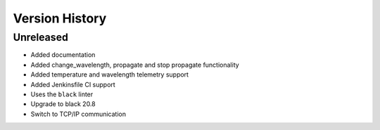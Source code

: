 .. _Version_History:

===============
Version History
===============

Unreleased
==========

* Added documentation
* Added change_wavelength, propagate and stop propagate functionality
* Added temperature and wavelength telemetry support
* Added Jenkinsfile CI support
* Uses the ``black`` linter
* Upgrade to black 20.8
* Switch to TCP/IP communication

